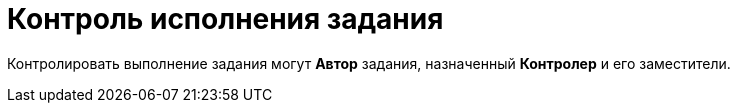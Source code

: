 = Контроль исполнения задания

Контролировать выполнение задания могут *Автор* задания, назначенный *Контролер* и его заместители.

